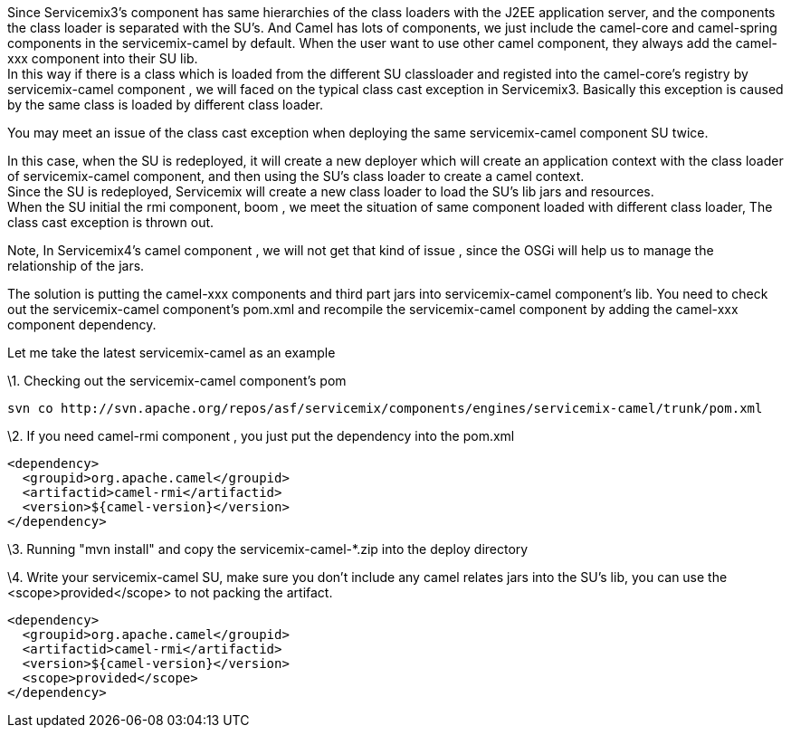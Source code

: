 [[ConfluenceContent]]
Since Servicemix3's component has same hierarchies of the class loaders
with the J2EE application server, and the components the class loader is
separated with the SU's. And Camel has lots of components, we just
include the camel-core and camel-spring components in the
servicemix-camel by default. When the user want to use other camel
component, they always add the camel-xxx component into their SU lib. +
In this way if there is a class which is loaded from the different SU
classloader and registed into the camel-core's registry by
servicemix-camel component , we will faced on the typical class cast
exception in Servicemix3. Basically this exception is caused by the same
class is loaded by different class loader.

You may meet an issue of the class cast exception when deploying the
same servicemix-camel component SU twice.

In this case, when the SU is redeployed, it will create a new deployer
which will create an application context with the class loader of
servicemix-camel component, and then using the SU's class loader to
create a camel context. +
Since the SU is redeployed, Servicemix will create a new class loader to
load the SU's lib jars and resources. +
When the SU initial the rmi component, boom , we meet the situation of
same component loaded with different class loader, The class cast
exception is thrown out.

Note, In Servicemix4's camel component , we will not get that kind of
issue , since the OSGi will help us to manage the relationship of the
jars.

The solution is putting the camel-xxx components and third part jars
into servicemix-camel component's lib. You need to check out the
servicemix-camel component's pom.xml and recompile the servicemix-camel
component by adding the camel-xxx component dependency.

Let me take the latest servicemix-camel as an example

\1. Checking out the servicemix-camel component's pom

[source,brush:,java;,gutter:,false;,theme:,Default]
----
svn co http://svn.apache.org/repos/asf/servicemix/components/engines/servicemix-camel/trunk/pom.xml
----

\2. If you need camel-rmi component , you just put the dependency into
the pom.xml

[source,brush:,java;,gutter:,false;,theme:,Default]
----
<dependency>
  <groupid>org.apache.camel</groupid>
  <artifactid>camel-rmi</artifactid>
  <version>${camel-version}</version>
</dependency>
----

\3. Running "mvn install" and copy the servicemix-camel-*.zip into the
deploy directory

\4. Write your servicemix-camel SU, make sure you don't include any
camel relates jars into the SU's lib, you can use the
<scope>provided</scope> to not packing the artifact.

[source,brush:,java;,gutter:,false;,theme:,Default]
----
<dependency>
  <groupid>org.apache.camel</groupid>
  <artifactid>camel-rmi</artifactid>
  <version>${camel-version}</version>
  <scope>provided</scope>
</dependency>
----
